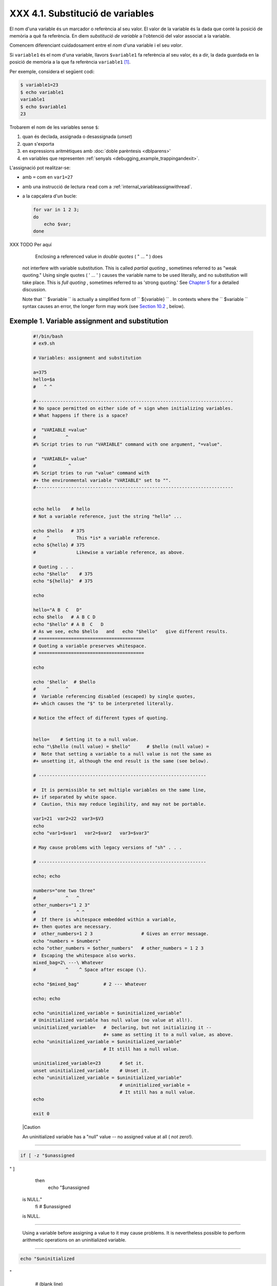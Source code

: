 ##################################
XXX  4.1. Substitució de variables
##################################

El nom d'una variable és un marcador o referència al seu valor. El valor de la variable és la dada
que conté la posició de memòria a què fa referència. En diem *substitució de variable* a l'obtenció
del valor associat a la variable.

Comencem diferenciant cuidadosament entre el *nom* d'una variable i el seu *valor*. 

Si ``variable1`` és el nom d'una variable, llavors ``$variable1`` fa referència al seu valor, és a
dir, la dada guardada en la posició de memòria a la que fa referència ``variable1`` [#mestecnicament]_.

Per exemple, considera el següent codi:

.. code-block:: sh

    $ variable1=23
    $ echo variable1
    variable1
    $ echo $variable1
    23

Trobarem el nom de les variables sense ``$``:

#. quan és declada, assignada o desassignada (*unset*)

#. quan s'exporta

#. en expressions aritmètiques amb :doc:`doble parèntesis <dblparens>'

#. en variables que representen :ref:`senyals <debugging_example_trappingandexit>`.

L'assignació pot realitzar-se:

* amb ``=`` com en ``var1=27``

* amb una instrucció de lectura ``read`` com a :ref:`internal_variableassignwithread`.

* a la capçalera d'un bucle:

  .. code-block:: sh

    for var in 1 2 3;
    do
        echo $var; 
    done

XXX TODO Per aquí

     Enclosing a referenced value in *double quotes* ( " ... " ) does
    not interfere with variable substitution. This is called *partial
    quoting* , sometimes referred to as "weak quoting." Using single
    quotes ( ' ... ' ) causes the variable name to be used literally,
    and no substitution will take place. This is *full quoting* ,
    sometimes referred to as 'strong quoting.' See `Chapter
    5 <quoting.html>`__ for a detailed discussion.

    Note that ``                   $variable                 `` is
    actually a simplified form of
    ``                   ${variable}                 `` . In contexts
    where the ``                   $variable                 `` syntax
    causes an error, the longer form may work (see `Section
    10.2 <parameter-substitution.html>`__ , below).


Exemple 1. Variable assignment and substitution
===============================================


    .. code-block:: sh

        #!/bin/bash
        # ex9.sh

        # Variables: assignment and substitution

        a=375
        hello=$a
        #   ^ ^

        #-------------------------------------------------------------------------
        # No space permitted on either side of = sign when initializing variables.
        # What happens if there is a space?

        #  "VARIABLE =value"
        #           ^
        #% Script tries to run "VARIABLE" command with one argument, "=value".

        #  "VARIABLE= value"
        #            ^
        #% Script tries to run "value" command with
        #+ the environmental variable "VARIABLE" set to "".
        #-------------------------------------------------------------------------


        echo hello    # hello
        # Not a variable reference, just the string "hello" ...

        echo $hello   # 375
        #    ^          This *is* a variable reference.
        echo ${hello} # 375
        #               Likewise a variable reference, as above.

        # Quoting . . .
        echo "$hello"    # 375
        echo "${hello}"  # 375

        echo

        hello="A B  C   D"
        echo $hello   # A B C D
        echo "$hello" # A B  C   D
        # As we see, echo $hello   and   echo "$hello"   give different results.
        # =======================================
        # Quoting a variable preserves whitespace.
        # =======================================

        echo

        echo '$hello'  # $hello
        #    ^      ^
        #  Variable referencing disabled (escaped) by single quotes,
        #+ which causes the "$" to be interpreted literally.

        # Notice the effect of different types of quoting.


        hello=    # Setting it to a null value.
        echo "\$hello (null value) = $hello"      # $hello (null value) =
        #  Note that setting a variable to a null value is not the same as
        #+ unsetting it, although the end result is the same (see below).

        # --------------------------------------------------------------

        #  It is permissible to set multiple variables on the same line,
        #+ if separated by white space.
        #  Caution, this may reduce legibility, and may not be portable.

        var1=21  var2=22  var3=$V3
        echo
        echo "var1=$var1   var2=$var2   var3=$var3"

        # May cause problems with legacy versions of "sh" . . .

        # --------------------------------------------------------------

        echo; echo

        numbers="one two three"
        #           ^   ^
        other_numbers="1 2 3"
        #               ^ ^
        #  If there is whitespace embedded within a variable,
        #+ then quotes are necessary.
        #  other_numbers=1 2 3                  # Gives an error message.
        echo "numbers = $numbers"
        echo "other_numbers = $other_numbers"   # other_numbers = 1 2 3
        #  Escaping the whitespace also works.
        mixed_bag=2\ ---\ Whatever
        #           ^    ^ Space after escape (\).

        echo "$mixed_bag"         # 2 --- Whatever

        echo; echo

        echo "uninitialized_variable = $uninitialized_variable"
        # Uninitialized variable has null value (no value at all!).
        uninitialized_variable=   #  Declaring, but not initializing it --
                                  #+ same as setting it to a null value, as above.
        echo "uninitialized_variable = $uninitialized_variable"
                                  # It still has a null value.

        uninitialized_variable=23       # Set it.
        unset uninitialized_variable    # Unset it.
        echo "uninitialized_variable = $uninitialized_variable"
                                        # uninitialized_variable =
                                        # It still has a null value.
        echo

        exit 0






    |Caution

    An uninitialized variable has a "null" value -- no assigned value at
    all ( *not* zero!).

--------------------------------------------------------------------------------------

.. code-block:: sh

    if [ -z "$unassigned
" ]
    then
      echo "\$unassigned
 is NULL."
    fi     # $unassigned
 is NULL.

--------------------------------------------------------------------------------------


    Using a variable before assigning a value to it may cause problems.
    It is nevertheless possible to perform arithmetic operations on an
    uninitialized variable.

--------------------------------------------------------------------------------------

.. code-block:: sh

    echo "$uninitialized
"
         # (blank line)
    let "uninitialized +
= 5"
         # Add 5 to it.
    echo "$uninitialized
"
         # 5

    #  Conclusion:
    #  An uninitialized
variable has no value,
    #+ however it evalua
tes as 0 in an arithmeti
c operation.

--------------------------------------------------------------------------------------


    See also `Example 15-23 <internal.html#SELFSOURCE>`__ .


    .. code-block:: sh

        if [ -z "$unassigned" ]
        then
          echo "\$unassigned is NULL."
        fi     # $unassigned is NULL.


    .. code-block:: sh

        echo "$uninitialized"                                # (blank line)
        let "uninitialized += 5"                             # Add 5 to it.
        echo "$uninitialized"                                # 5

        #  Conclusion:
        #  An uninitialized variable has no value,
        #+ however it evaluates as 0 in an arithmetic operation.


    .. code-block:: sh

        if [ -z "$unassigned" ]
        then
          echo "\$unassigned is NULL."
        fi     # $unassigned is NULL.


    .. code-block:: sh

        echo "$uninitialized"                                # (blank line)
        let "uninitialized += 5"                             # Add 5 to it.
        echo "$uninitialized"                                # 5

        #  Conclusion:
        #  An uninitialized variable has no value,
        #+ however it evaluates as 0 in an arithmetic operation.



.. rubric:: Anotacions

.. [#mestecnicament] Tècnicament, el *nom* d'una variable es coneix com a *lvalue* o valor esquerre,
   perquè apareix a la part esquerra d'una assignació. En canvi, el *valor* d'una variable és coneix
   com a *rvalue* doncs sol apareixer a la part dreta de l'assignació: ``variable2=$variable1``.

